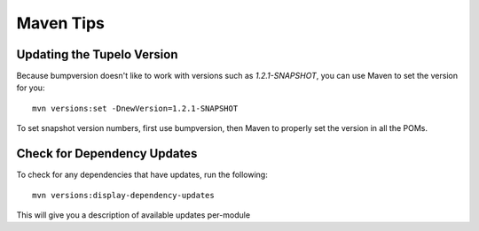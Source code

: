 ===================
Maven Tips
===================

****************************
Updating the Tupelo Version
****************************

Because bumpversion doesn't like to work with versions such as `1.2.1-SNAPSHOT`,
you can use Maven to set the version for you::

 mvn versions:set -DnewVersion=1.2.1-SNAPSHOT

To set snapshot version numbers, first use bumpversion, then Maven to properly set the version
in all the POMs.


*****************************
Check for Dependency Updates
*****************************

To check for any dependencies that have updates, run the following::

 mvn versions:display-dependency-updates

This will give you a description of available updates per-module
